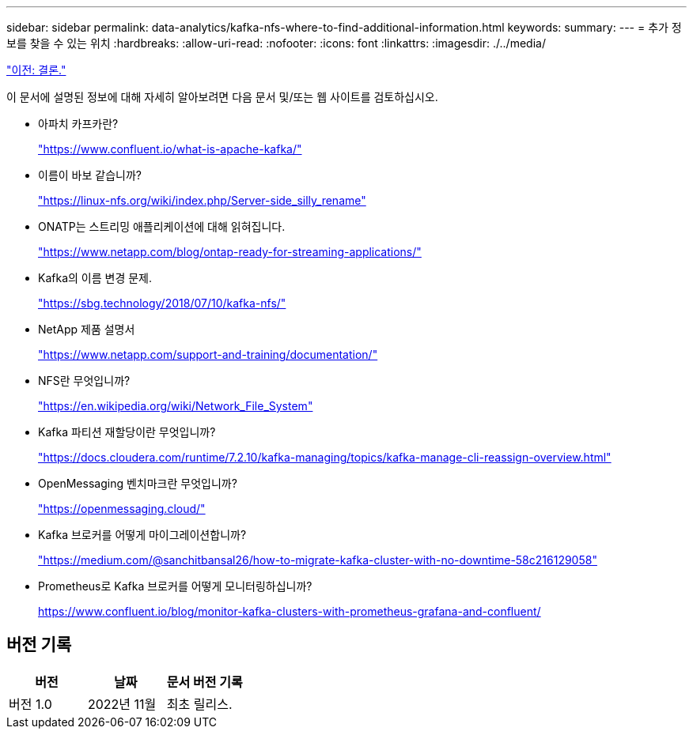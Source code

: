 ---
sidebar: sidebar 
permalink: data-analytics/kafka-nfs-where-to-find-additional-information.html 
keywords:  
summary:  
---
= 추가 정보를 찾을 수 있는 위치
:hardbreaks:
:allow-uri-read: 
:nofooter: 
:icons: font
:linkattrs: 
:imagesdir: ./../media/


link:kafka-nfs-conclusion.html["이전: 결론."]

[role="lead"]
이 문서에 설명된 정보에 대해 자세히 알아보려면 다음 문서 및/또는 웹 사이트를 검토하십시오.

* 아파치 카프카란?
+
https://www.confluent.io/what-is-apache-kafka/["https://www.confluent.io/what-is-apache-kafka/"^]

* 이름이 바보 같습니까?
+
https://linux-nfs.org/wiki/index.php/Server-side_silly_rename["https://linux-nfs.org/wiki/index.php/Server-side_silly_rename"^]

* ONATP는 스트리밍 애플리케이션에 대해 읽혀집니다.
+
https://www.netapp.com/blog/ontap-ready-for-streaming-applications/["https://www.netapp.com/blog/ontap-ready-for-streaming-applications/"^]

* Kafka의 이름 변경 문제.
+
https://sbg.technology/2018/07/10/kafka-nfs/["https://sbg.technology/2018/07/10/kafka-nfs/"^]

* NetApp 제품 설명서
+
https://www.netapp.com/support-and-training/documentation/["https://www.netapp.com/support-and-training/documentation/"^]

* NFS란 무엇입니까?
+
https://en.wikipedia.org/wiki/Network_File_System["https://en.wikipedia.org/wiki/Network_File_System"^]

* Kafka 파티션 재할당이란 무엇입니까?
+
https://docs.cloudera.com/runtime/7.2.10/kafka-managing/topics/kafka-manage-cli-reassign-overview.html["https://docs.cloudera.com/runtime/7.2.10/kafka-managing/topics/kafka-manage-cli-reassign-overview.html"^]

* OpenMessaging 벤치마크란 무엇입니까?
+
https://openmessaging.cloud/["https://openmessaging.cloud/"^]

* Kafka 브로커를 어떻게 마이그레이션합니까?
+
https://medium.com/@sanchitbansal26/how-to-migrate-kafka-cluster-with-no-downtime-58c216129058["https://medium.com/@sanchitbansal26/how-to-migrate-kafka-cluster-with-no-downtime-58c216129058"^]

* Prometheus로 Kafka 브로커를 어떻게 모니터링하십니까?
+
https://www.confluent.io/blog/monitor-kafka-clusters-with-prometheus-grafana-and-confluent/[]





== 버전 기록

|===
| 버전 | 날짜 | 문서 버전 기록 


| 버전 1.0 | 2022년 11월 | 최초 릴리스. 
|===